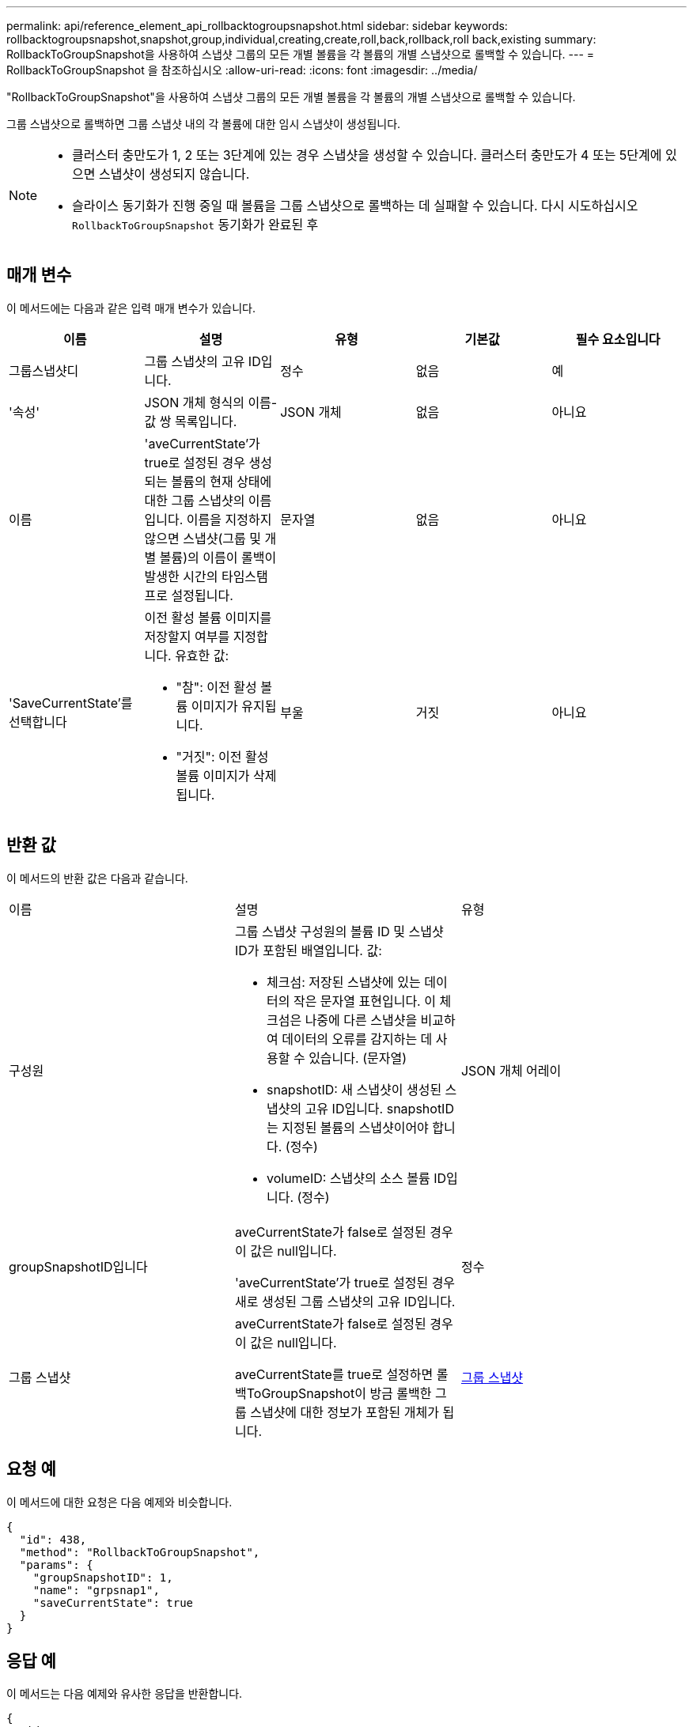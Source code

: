 ---
permalink: api/reference_element_api_rollbacktogroupsnapshot.html 
sidebar: sidebar 
keywords: rollbacktogroupsnapshot,snapshot,group,individual,creating,create,roll,back,rollback,roll back,existing 
summary: RollbackToGroupSnapshot을 사용하여 스냅샷 그룹의 모든 개별 볼륨을 각 볼륨의 개별 스냅샷으로 롤백할 수 있습니다. 
---
= RollbackToGroupSnapshot 을 참조하십시오
:allow-uri-read: 
:icons: font
:imagesdir: ../media/


[role="lead"]
"RollbackToGroupSnapshot"을 사용하여 스냅샷 그룹의 모든 개별 볼륨을 각 볼륨의 개별 스냅샷으로 롤백할 수 있습니다.

그룹 스냅샷으로 롤백하면 그룹 스냅샷 내의 각 볼륨에 대한 임시 스냅샷이 생성됩니다.

[NOTE]
====
* 클러스터 충만도가 1, 2 또는 3단계에 있는 경우 스냅샷을 생성할 수 있습니다. 클러스터 충만도가 4 또는 5단계에 있으면 스냅샷이 생성되지 않습니다.
* 슬라이스 동기화가 진행 중일 때 볼륨을 그룹 스냅샷으로 롤백하는 데 실패할 수 있습니다. 다시 시도하십시오 `RollbackToGroupSnapshot` 동기화가 완료된 후


====


== 매개 변수

이 메서드에는 다음과 같은 입력 매개 변수가 있습니다.

|===
| 이름 | 설명 | 유형 | 기본값 | 필수 요소입니다 


 a| 
그룹스냅샷디
 a| 
그룹 스냅샷의 고유 ID입니다.
 a| 
정수
 a| 
없음
 a| 
예



 a| 
'속성'
 a| 
JSON 개체 형식의 이름-값 쌍 목록입니다.
 a| 
JSON 개체
 a| 
없음
 a| 
아니요



 a| 
이름
 a| 
'aveCurrentState'가 true로 설정된 경우 생성되는 볼륨의 현재 상태에 대한 그룹 스냅샷의 이름입니다. 이름을 지정하지 않으면 스냅샷(그룹 및 개별 볼륨)의 이름이 롤백이 발생한 시간의 타임스탬프로 설정됩니다.
 a| 
문자열
 a| 
없음
 a| 
아니요



 a| 
'SaveCurrentState'를 선택합니다
 a| 
이전 활성 볼륨 이미지를 저장할지 여부를 지정합니다. 유효한 값:

* "참": 이전 활성 볼륨 이미지가 유지됩니다.
* "거짓": 이전 활성 볼륨 이미지가 삭제됩니다.

 a| 
부울
 a| 
거짓
 a| 
아니요

|===


== 반환 값

이 메서드의 반환 값은 다음과 같습니다.

|===


| 이름 | 설명 | 유형 


 a| 
구성원
 a| 
그룹 스냅샷 구성원의 볼륨 ID 및 스냅샷 ID가 포함된 배열입니다. 값:

* 체크섬: 저장된 스냅샷에 있는 데이터의 작은 문자열 표현입니다. 이 체크섬은 나중에 다른 스냅샷을 비교하여 데이터의 오류를 감지하는 데 사용할 수 있습니다. (문자열)
* snapshotID: 새 스냅샷이 생성된 스냅샷의 고유 ID입니다. snapshotID는 지정된 볼륨의 스냅샷이어야 합니다. (정수)
* volumeID: 스냅샷의 소스 볼륨 ID입니다. (정수)

 a| 
JSON 개체 어레이



 a| 
groupSnapshotID입니다
 a| 
aveCurrentState가 false로 설정된 경우 이 값은 null입니다.

'aveCurrentState'가 true로 설정된 경우 새로 생성된 그룹 스냅샷의 고유 ID입니다.
 a| 
정수



 a| 
그룹 스냅샷
 a| 
aveCurrentState가 false로 설정된 경우 이 값은 null입니다.

aveCurrentState를 true로 설정하면 롤백ToGroupSnapshot이 방금 롤백한 그룹 스냅샷에 대한 정보가 포함된 개체가 됩니다.
 a| 
xref:reference_element_api_groupsnapshot.adoc[그룹 스냅샷]

|===


== 요청 예

이 메서드에 대한 요청은 다음 예제와 비슷합니다.

[listing]
----
{
  "id": 438,
  "method": "RollbackToGroupSnapshot",
  "params": {
    "groupSnapshotID": 1,
    "name": "grpsnap1",
    "saveCurrentState": true
  }
}
----


== 응답 예

이 메서드는 다음 예제와 유사한 응답을 반환합니다.

[listing]
----
{
  "id": 438,
  "result": {
    "groupSnapshot": {
      "attributes": {},
      "createTime": "2016-04-06T17:27:17Z",
      "groupSnapshotID": 1,
      "groupSnapshotUUID": "468fe181-0002-4b1d-ae7f-8b2a5c171eee",
      "members": [
        {
          "attributes": {},
          "checksum": "0x0",
          "createTime": "2016-04-06T17:27:17Z",
          "enableRemoteReplication": false,
          "expirationReason": "None",
          "expirationTime": null,
          "groupID": 1,
          "groupSnapshotUUID": "468fe181-0002-4b1d-ae7f-8b2a5c171eee",
          "name": "2016-04-06T17:27:17Z",
          "snapshotID": 4,
          "snapshotUUID": "03563c5e-51c4-4e3b-a256-a4d0e6b7959d",
          "status": "done",
          "totalSize": 1000341504,
          "virtualVolumeID": null,
          "volumeID": 2
        }
      ],
      "name": "2016-04-06T17:27:17Z",
      "status": "done"
    },
    "groupSnapshotID": 3,
    "members": [
      {
        "checksum": "0x0",
        "snapshotID": 2,
        "snapshotUUID": "719b162c-e170-4d80-b4c7-1282ed88f4e1",
        "volumeID": 2
      }
    ]
  }
}
----


== 버전 이후 새로운 기능

9.6
